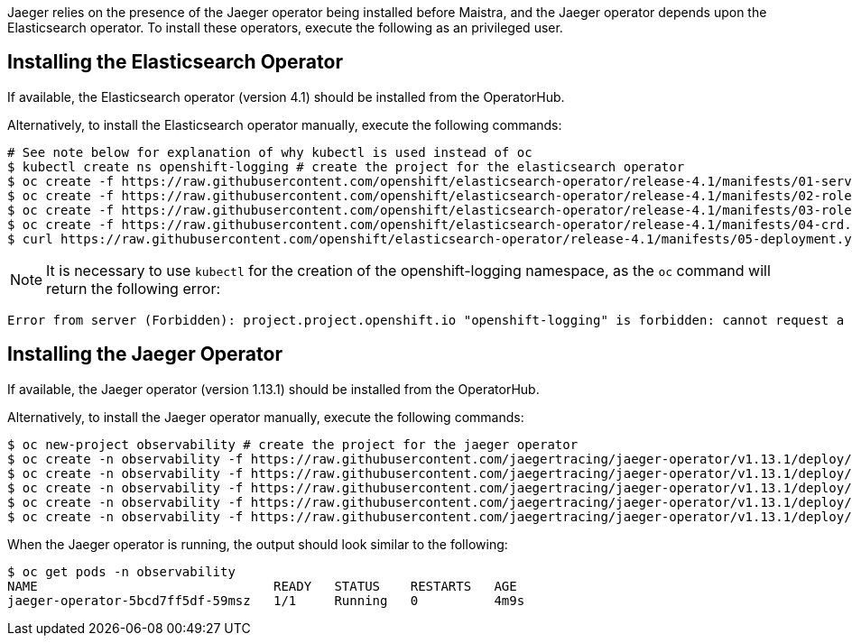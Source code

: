 
Jaeger relies on the presence of the Jaeger operator being installed before Maistra, and the Jaeger operator depends upon the
Elasticsearch operator. To install these operators, execute the following as an privileged user.

== Installing the Elasticsearch Operator

If available, the Elasticsearch operator (version 4.1) should be installed from the OperatorHub.

Alternatively, to install the Elasticsearch operator manually, execute the following commands:

[source, bash]
----
# See note below for explanation of why kubectl is used instead of oc
$ kubectl create ns openshift-logging # create the project for the elasticsearch operator
$ oc create -f https://raw.githubusercontent.com/openshift/elasticsearch-operator/release-4.1/manifests/01-service-account.yaml -n openshift-logging
$ oc create -f https://raw.githubusercontent.com/openshift/elasticsearch-operator/release-4.1/manifests/02-role.yaml
$ oc create -f https://raw.githubusercontent.com/openshift/elasticsearch-operator/release-4.1/manifests/03-role-bindings.yaml
$ oc create -f https://raw.githubusercontent.com/openshift/elasticsearch-operator/release-4.1/manifests/04-crd.yaml -n openshift-logging
$ curl https://raw.githubusercontent.com/openshift/elasticsearch-operator/release-4.1/manifests/05-deployment.yaml | sed 's/latest/4.1/g' | oc create -n openshift-logging -f -
----

NOTE: It is necessary to use `kubectl` for the creation of the openshift-logging namespace, as the `oc` command will return the following error:
...................................
Error from server (Forbidden): project.project.openshift.io "openshift-logging" is forbidden: cannot request a project starting with "openshift-"
...................................

== Installing the Jaeger Operator

If available, the Jaeger operator (version 1.13.1) should be installed from the OperatorHub.

Alternatively, to install the Jaeger operator manually, execute the following commands:

[source, bash]
----
$ oc new-project observability # create the project for the jaeger operator
$ oc create -n observability -f https://raw.githubusercontent.com/jaegertracing/jaeger-operator/v1.13.1/deploy/crds/jaegertracing_v1_jaeger_crd.yaml
$ oc create -n observability -f https://raw.githubusercontent.com/jaegertracing/jaeger-operator/v1.13.1/deploy/service_account.yaml
$ oc create -n observability -f https://raw.githubusercontent.com/jaegertracing/jaeger-operator/v1.13.1/deploy/role.yaml
$ oc create -n observability -f https://raw.githubusercontent.com/jaegertracing/jaeger-operator/v1.13.1/deploy/role_binding.yaml
$ oc create -n observability -f https://raw.githubusercontent.com/jaegertracing/jaeger-operator/v1.13.1/deploy/operator.yaml
----

When the Jaeger operator is running, the output should look similar to the following:

[source, bash]
----
$ oc get pods -n observability
NAME                               READY   STATUS    RESTARTS   AGE
jaeger-operator-5bcd7ff5df-59msz   1/1     Running   0          4m9s
----
